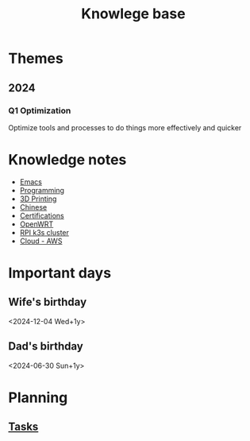 :PROPERTIES:
:ID:       238b84ac-58d9-4e8c-b0d7-074f5e0dc02c
:END:
#+title: Knowlege base
* Themes
** 2024
*** Q1 Optimization
Optimize tools and processes to do things more effectively and quicker

* Knowledge notes
- [[id:88e5f689-bf23-46cf-bef4-2ff4d0c048b3][Emacs]]
- [[id:660c7092-9b98-4fa2-b271-2bbeabe1c249][Programming]]
- [[id:e599332d-c8fd-4a8a-96f2-cf6c770891e7][3D Printing]]
- [[id:31c43342-c4dd-4fff-bef5-a4ee1cd04f42][Chinese]]
- [[id:020480e0-77cd-4e0b-9dc5-85e63ac43f9a][Certifications]]
- [[id:b19092d6-d8e7-47e0-b2b3-0940dd54ddc9][OpenWRT]]
- [[id:9f5774f3-ed8e-4f59-ba4a-31a202e25128][RPI k3s cluster]] 
- [[id:3b8db359-96b5-4c07-bfcf-62b82de78cc3][Cloud - AWS]] 

* Important days
** Wife's birthday
<2024-12-04 Wed+1y>
** Dad's birthday
<2024-06-30 Sun+1y>

* Planning
** [[id:fd4fd69d-9adb-4d30-9d80-e1af8ec6ba3e][Tasks]]
